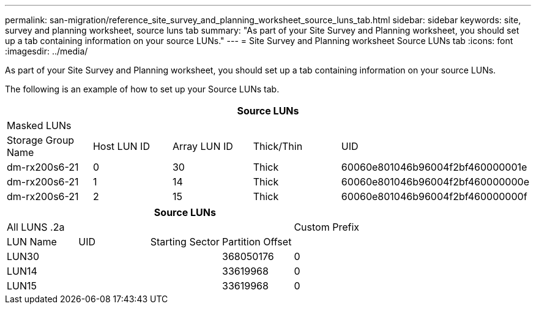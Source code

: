 ---
permalink: san-migration/reference_site_survey_and_planning_worksheet_source_luns_tab.html
sidebar: sidebar
keywords: site, survey and planning worksheet, source luns tab
summary: "As part of your Site Survey and Planning worksheet, you should set up a tab containing information on your source LUNs."
---
= Site Survey and Planning worksheet Source LUNs tab
:icons: font
:imagesdir: ../media/

[.lead]
As part of your Site Survey and Planning worksheet, you should set up a tab containing information on your source LUNs.

The following is an example of how to set up your Source LUNs tab.
[options="header"]
|===
5+a| Source LUNs
5+a|
Masked LUNs
a|
Storage Group Name
a|
Host LUN ID
a|
Array LUN ID
a|
Thick/Thin
a|
UID
a|
dm-rx200s6-21
a|
0
a|
30
a|
Thick
a|
60060e801046b96004f2bf460000001e
a|
dm-rx200s6-21
a|
1
a|
14
a|
Thick
a|
60060e801046b96004f2bf460000000e
a|
dm-rx200s6-21
a|
2
a|
15
a|
Thick
a|
60060e801046b96004f2bf460000000f
|===
[options="header"]
|===
5+a| Source LUNs
4+a|
All LUNS
.2a|
Custom Prefix
a|
LUN Name
a|
UID
a|
Starting Sector
a|
Partition Offset
a|
|
LUN30
a|

a|

a|
368050176
a|
0
a|
LUN14
a|

a|

a|
33619968
a|
0
a|
LUN15
a|

a|

a|
33619968
a|
0
|===
